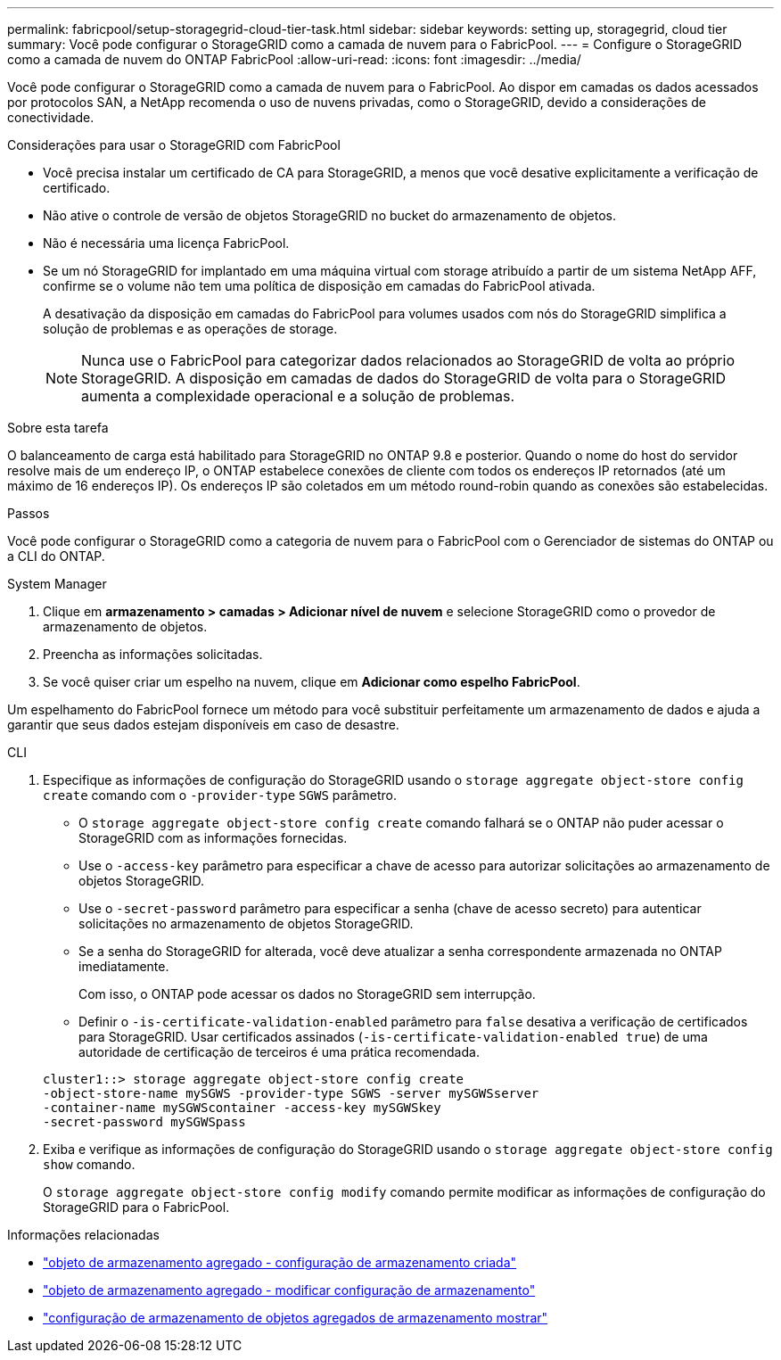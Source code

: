 ---
permalink: fabricpool/setup-storagegrid-cloud-tier-task.html 
sidebar: sidebar 
keywords: setting up, storagegrid, cloud tier 
summary: Você pode configurar o StorageGRID como a camada de nuvem para o FabricPool. 
---
= Configure o StorageGRID como a camada de nuvem do ONTAP FabricPool
:allow-uri-read: 
:icons: font
:imagesdir: ../media/


[role="lead"]
Você pode configurar o StorageGRID como a camada de nuvem para o FabricPool. Ao dispor em camadas os dados acessados por protocolos SAN, a NetApp recomenda o uso de nuvens privadas, como o StorageGRID, devido a considerações de conectividade.

.Considerações para usar o StorageGRID com FabricPool
* Você precisa instalar um certificado de CA para StorageGRID, a menos que você desative explicitamente a verificação de certificado.
* Não ative o controle de versão de objetos StorageGRID no bucket do armazenamento de objetos.
* Não é necessária uma licença FabricPool.
* Se um nó StorageGRID for implantado em uma máquina virtual com storage atribuído a partir de um sistema NetApp AFF, confirme se o volume não tem uma política de disposição em camadas do FabricPool ativada.
+
A desativação da disposição em camadas do FabricPool para volumes usados com nós do StorageGRID simplifica a solução de problemas e as operações de storage.

+
[NOTE]
====
Nunca use o FabricPool para categorizar dados relacionados ao StorageGRID de volta ao próprio StorageGRID. A disposição em camadas de dados do StorageGRID de volta para o StorageGRID aumenta a complexidade operacional e a solução de problemas.

====


.Sobre esta tarefa
O balanceamento de carga está habilitado para StorageGRID no ONTAP 9.8 e posterior. Quando o nome do host do servidor resolve mais de um endereço IP, o ONTAP estabelece conexões de cliente com todos os endereços IP retornados (até um máximo de 16 endereços IP). Os endereços IP são coletados em um método round-robin quando as conexões são estabelecidas.

.Passos
Você pode configurar o StorageGRID como a categoria de nuvem para o FabricPool com o Gerenciador de sistemas do ONTAP ou a CLI do ONTAP.

[role="tabbed-block"]
====
.System Manager
--
. Clique em *armazenamento > camadas > Adicionar nível de nuvem* e selecione StorageGRID como o provedor de armazenamento de objetos.
. Preencha as informações solicitadas.
. Se você quiser criar um espelho na nuvem, clique em *Adicionar como espelho FabricPool*.


Um espelhamento do FabricPool fornece um método para você substituir perfeitamente um armazenamento de dados e ajuda a garantir que seus dados estejam disponíveis em caso de desastre.

--
.CLI
--
. Especifique as informações de configuração do StorageGRID usando o `storage aggregate object-store config create` comando com o `-provider-type` `SGWS` parâmetro.
+
** O `storage aggregate object-store config create` comando falhará se o ONTAP não puder acessar o StorageGRID com as informações fornecidas.
** Use o `-access-key` parâmetro para especificar a chave de acesso para autorizar solicitações ao armazenamento de objetos StorageGRID.
** Use o `-secret-password` parâmetro para especificar a senha (chave de acesso secreto) para autenticar solicitações no armazenamento de objetos StorageGRID.
** Se a senha do StorageGRID for alterada, você deve atualizar a senha correspondente armazenada no ONTAP imediatamente.
+
Com isso, o ONTAP pode acessar os dados no StorageGRID sem interrupção.

** Definir o `-is-certificate-validation-enabled` parâmetro para `false` desativa a verificação de certificados para StorageGRID. Usar certificados assinados (`-is-certificate-validation-enabled true`) de uma autoridade de certificação de terceiros é uma prática recomendada.


+
[listing]
----
cluster1::> storage aggregate object-store config create
-object-store-name mySGWS -provider-type SGWS -server mySGWSserver
-container-name mySGWScontainer -access-key mySGWSkey
-secret-password mySGWSpass
----
. Exiba e verifique as informações de configuração do StorageGRID usando o `storage aggregate object-store config show` comando.
+
O `storage aggregate object-store config modify` comando permite modificar as informações de configuração do StorageGRID para o FabricPool.



--
====
.Informações relacionadas
* link:https://docs.netapp.com/us-en/ontap-cli/storage-aggregate-object-store-config-create.html["objeto de armazenamento agregado - configuração de armazenamento criada"^]
* link:https://docs.netapp.com/us-en/ontap-cli/snapmirror-object-store-config-modify.html["objeto de armazenamento agregado - modificar configuração de armazenamento"^]
* link:https://docs.netapp.com/us-en/ontap-cli/storage-aggregate-object-store-config-show.html["configuração de armazenamento de objetos agregados de armazenamento mostrar"^]

